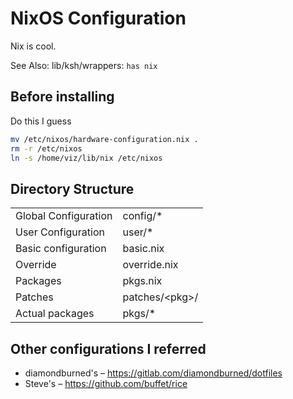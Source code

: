 * NixOS Configuration
Nix is cool.

See Also: lib/ksh/wrappers:  ~has nix~
** Before installing
Do this I guess
#+begin_src sh
mv /etc/nixos/hardware-configuration.nix .
rm -r /etc/nixos
ln -s /home/viz/lib/nix /etc/nixos
#+end_src
** Directory Structure
| Global Configuration | config/*       |
| User Configuration   | user/*         |
| Basic configuration  | basic.nix      |
| Override             | override.nix   |
| Packages             | pkgs.nix       |
| Patches              | patches/<pkg>/ |
| Actual packages      | pkgs/*         |
** Other configurations I referred
- diamondburned's -- https://gitlab.com/diamondburned/dotfiles
- Steve's -- https://github.com/buffet/rice

